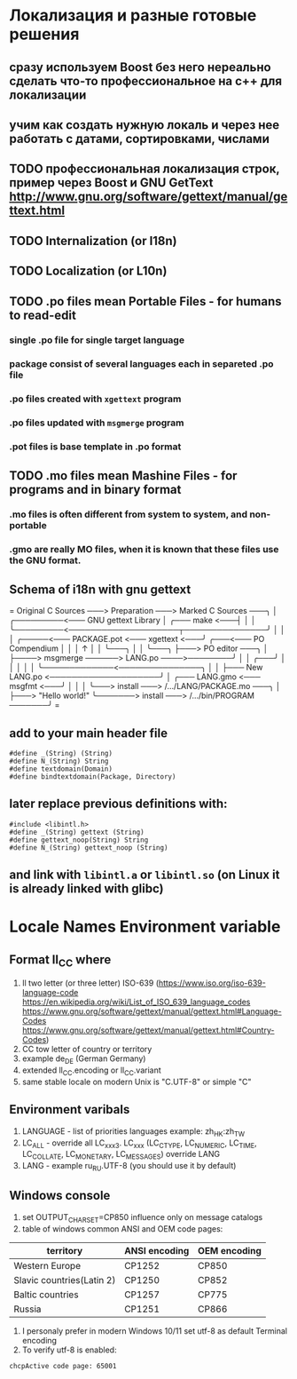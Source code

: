 * Локализация и разные готовые решения
** сразу используем Boost без него нереально сделать что-то профессиональное на с++ для локализации
** учим как создать нужную локаль и через нее работать с датами, сортировками, числами
** TODO профессиональная локализация строк, пример через Boost и GNU GetText http://www.gnu.org/software/gettext/manual/gettext.html
** TODO Internalization (or I18n)
** TODO Localization (or L10n)
** TODO .po files mean Portable Files - for humans to read-edit
*** single .po file for single target language
*** package consist of several languages each in separeted .po file
*** .po files created with ~xgettext~ program
*** .po files updated with ~msgmerge~ program
*** .pot files is base template in .po format
** TODO .mo files mean Mashine Files - for programs and in binary format
*** .mo files is often different from system to system, and non-portable
*** .gmo are really MO files, when it is known that these files use the GNU format.
** Schema of i18n with gnu gettext
=
Original C Sources ───> Preparation ───> Marked C Sources ───╮
                                                             │
              ╭─────────<─── GNU gettext Library             │
╭─── make <───┤                                              │
│             ╰─────────<────────────────────┬───────────────╯
│                                            │
│   ╭─────<─── PACKAGE.pot <─── xgettext <───╯   ╭───<─── PO Compendium
│   │                                            │              ↑
│   │                                            ╰───╮          │
│   ╰───╮                                            ├───> PO editor ───╮
│       ├────> msgmerge ──────> LANG.po ────>────────╯                  │
│   ╭───╯                                                               │
│   │                                                                   │
│   ╰─────────────<───────────────╮                                     │
│                                 ├─── New LANG.po <────────────────────╯
│   ╭─── LANG.gmo <─── msgfmt <───╯
│   │
│   ╰───> install ───> /.../LANG/PACKAGE.mo ───╮
│                                              ├───> "Hello world!"
╰───────> install ───> /.../bin/PROGRAM ───────╯
=
** add to your main header file
#+begin_src C++
#define _(String) (String)
#define N_(String) String
#define textdomain(Domain)
#define bindtextdomain(Package, Directory)
#+end_src
** later replace previous definitions with:
#+begin_src C++
#include <libintl.h>
#define _(String) gettext (String)
#define gettext_noop(String) String
#define N_(String) gettext_noop (String)
#+end_src
** and link with =libintl.a= or =libintl.so= (on Linux it is already linked with glibc)
* Locale Names Environment variable
** Format ll_CC where
1. ll two letter (or three letter) ISO-639 (https://www.iso.org/iso-639-language-code
   https://en.wikipedia.org/wiki/List_of_ISO_639_language_codes
   https://www.gnu.org/software/gettext/manual/gettext.html#Language-Codes
   https://www.gnu.org/software/gettext/manual/gettext.html#Country-Codes)
2. CC tow letter of country or territory
3. example de_DE (German Germany)
4. extended ll_CC.encoding or ll_CC.variant
5. same stable locale on modern Unix is "C.UTF-8" or simple "C"
** Environment varibals
1. LANGUAGE - list of priorities languages example: zh_HK:zh_TW
2. LC_ALL - override all LC_xxx3. LC_xxx (LC_CTYPE, LC_NUMERIC, LC_TIME, LC_COLLATE, LC_MONETARY, LC_MESSAGES)
   override LANG
4. LANG - example ru_RU.UTF-8 (you should use it by default)
** Windows console
1. set OUTPUT_CHARSET=CP850 influence only on message catalogs
2. table of windows common ANSI and OEM code pages:
| territory                 | ANSI encoding | OEM encoding |
|---------------------------+---------------+--------------|
| Western Europe            | CP1252        | CP850        |
| Slavic countries(Latin 2) | CP1250        | CP852        |
| Baltic countries          | CP1257        | CP775        |
| Russia                    | CP1251        | CP866        |
3. I personaly prefer in modern Windows 10/11 set utf-8 as default Terminal encoding
4. To verify utf-8 is enabled:
#+begin_src cmd
chcpActive code page: 65001
#+end_src
